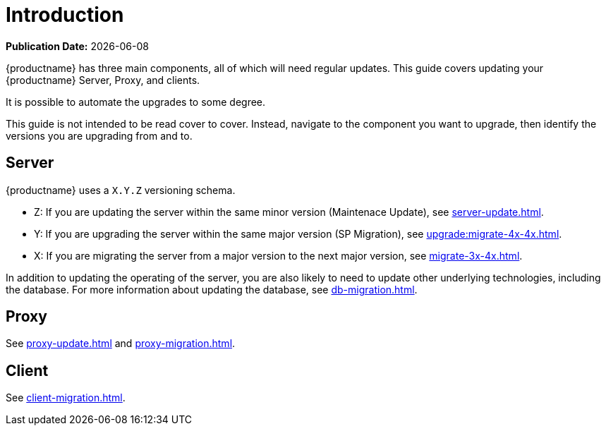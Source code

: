 [[upgrade-overview]]
= Introduction

**Publication Date:** {docdate}

{productname} has three main components, all of which will need regular updates.
This guide covers updating your {productname} Server, Proxy, and clients.

It is possible to automate the upgrades to some degree.

This guide is not intended to be read cover to cover.
Instead, navigate to the component you want to upgrade, then identify the versions you are upgrading from and to.



== Server

{productname} uses a [literal]``X.Y.Z`` versioning schema.

* Z: If you are updating the server within the same minor version (Maintenace Update), see xref:server-update.adoc[].
* Y: If you are upgrading the server within the same major version (SP Migration), see xref:upgrade:migrate-4x-4x.adoc[].
* X: If you are migrating the server from a major version to the next major version, see xref:migrate-3x-4x.adoc[].

In addition to updating the operating of the server, you are also likely to need to update other underlying technologies, including the database.
For more information about updating the database, see xref:db-migration.adoc[].



== Proxy

See xref:proxy-update.adoc[] and xref:proxy-migration.adoc[].



== Client

See xref:client-migration.adoc[].
